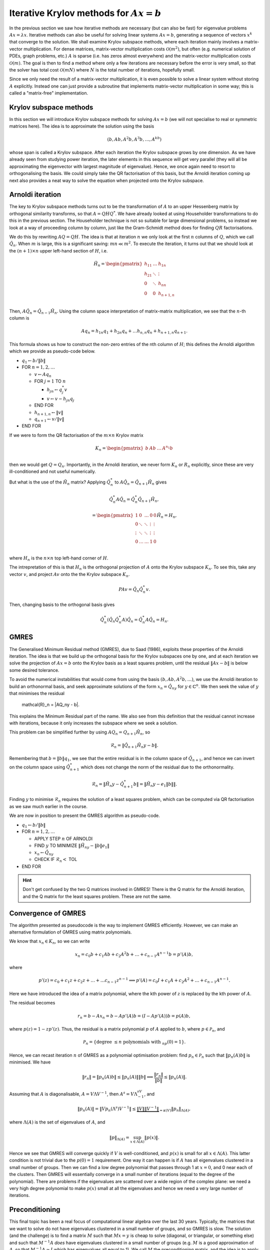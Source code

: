 .. default-role:: math

Iterative Krylov methods for `Ax=b`
===================================

In the previous section we saw how iterative methods are necessary
(but can also be fast) for eigenvalue problems `Ax=\lambda x`.
Iterative methods can also be useful for solving linear systems
`Ax=b`, generating a sequence of vectors `x^k` that converge to the
solution. We shall examine Krylov subspace methods, where each
iteration mainly involves a matrix-vector multiplication. For dense
matrices, matrix-vector multiplication costs `\mathcal{O}(m^2)`, but
often (e.g. numerical solution of PDEs, graph problems, etc.)  `A` is
sparse (i.e. has zeros almost everywhere) and the matrix-vector
multiplication costs `\mathcal{O}(m)`. The goal is then to find a
method where only a few iterations are necessary before the error is
very small, so that the solver has total cost `\mathcal{O}(mN)` where
`N` is the total number of iterations, hopefully small.

Since we only need the result of a matrix-vector multiplication, it is
even possible to solve a linear system without storing `A`
explicitly. Instead one can just provide a subroutine that implements
matrix-vector multiplication in some way; this is called a
"matrix-free" implementation.

Krylov subspace methods
-----------------------

In this section we will introduce Krylov subspace methods for solving
`Ax=b` (we will not specialise to real or symmetric matrices
here). The idea is to approximate the solution using the basis

.. math::

   (b, Ab, A^2b, A^3b, \ldots, A^kb)

whose span is called a Krylov subspace. After each iteration the
Krylov subspace grows by one dimension. As we have already seen from
studying power iteration, the later elements in this sequence will get
very parallel (they will all be approximating the eigenvector with
largest magnitude of eigenvalue). Hence, we once again need to resort
to orthogonalising the basis. We could simply take the QR
factorisation of this basis, but the Arnoldi iteration coming up
next also provides a neat way to solve the equation when projected
onto the Krylov subspace.

Arnoldi iteration
-----------------

The key to Krylov subspace methods turns out to be the transformation
of `A` to an upper Hessenberg matrix by orthogonal similarity
transforms, so that `A=QHQ^*`. We have already looked at using
Householder transformations to do this in the previous section.
The Householder technique is not so suitable for large dimensional
problems, so instead we look at a way of proceeding column by
column, just like the Gram-Schmidt method does for finding
`QR` factorisations.

We do this by rewriting `AQ=QH`. The idea is that at iteration `n` we
only look at the first `n` columns of `Q`, which we
call `\hat{Q}_n`. When `m` is large, this is a significant saving:
`mn \ll m^2`.
To execute the iteration, it turns out that
we should look at the `(n+1)\times n` upper left-hand section of `H`,
i.e.

   .. math::

      \tilde{H}_n = \begin{pmatrix}
      h_{11} & \ldots & h_{1n} \\
      h_{21} & \ddots & \vdots \\
      0 & \ddots & h_{nn} \\
      0 & 0 & h_{n+1,n} \\
      \end{pmatrix}

Then, `A\hat{Q}_n = \hat{Q}_{n-1}\tilde{H}_n`. Using the column space
interpretation of matrix-matrix multiplication, we see that the `n`-th
column is

   .. math::

      Aq_n = h_{1n}q_1 + h_{2n}q_n + \ldots h_{n,n}q_n + h_{n+1,n}q_{n+1}.

This formula shows us how to construct the non-zero entries of the
nth column of `H`; this defines the Arnoldi algorithm which we
provide as pseudo-code below.

* `q_1\gets b/\|b\|`
* FOR `n=1,2,\ldots`

  * `v\gets Aq_n`
  * FOR `j=1` TO `n`

    * `h_{jn}\gets q_j^*v`
    * `v \gets v - h_{jn}q_j`
  * END FOR
  * `h_{n+1,n} \gets \|v\|`
  * `q_{n+1} \gets v/\|v\|`
* END FOR

.. proof:exercise::

   The :func:`cla_utils.exercises10.arnoldi` function has been left
   unimplemented. It should implement the Arnoldi algorithm using one
   loop over the iteration count, and return the `Q` and `H` matrices
   after the requested number of iterations is complete. The test
   script ``test_exercises10.py`` in the ``test`` directory will test
   this function.
  
If we were to form the QR factorisation of the `m\times n` Krylov
matrix

   .. math::

      K_n = \begin{pmatrix}
      b & Ab & \ldots & A^{n_1}b \\
      \end{pmatrix}

then we would get `Q=Q_n`. Importantly, in the Arnoldi iteration, we
never form `K_n` or `R_n` explicitly, since these are very
ill-conditioned and not useful numerically.

But what is the use of the `\tilde{H}_n` matrix? Applying
`\hat{Q}_n^*` to `A\hat{Q}_n = \hat{Q}_{n+1}\tilde{H}_n` gives

   .. math::

      \hat{Q}_n^*A\hat{Q}_n = \hat{Q}_n^*\hat{Q}_{n+1}\tilde{H}_n,

      = \begin{pmatrix}
      1 & 0 & \ldots & 0 & 0 \\
      0 & \ddots & \ddots & \vdots & \vdots \\
      \vdots & \ddots & \ddots & \vdots & \vdots \\
      0 & \ldots & \ldots & 1 & 0 \\ 
      \end{pmatrix}
      \tilde{H}_n
      = H_n,

where `H_n` is the `n\times n` top left-hand corner of `H`.

The intrepretation of this is that `H_n` is the orthogonal projection
of `A` onto the Krylov subspace `K_n`. To see this, take any vector `v`,
and project `Av` onto the the Krylov subspace `K_n`.

   .. math::

      PAv = \hat{Q}_n\hat{Q}_n^*v.

Then, changing basis to the orthogonal basis gives

   .. math::

      \hat{Q}_n^*(\hat{Q}_n\hat{Q}_n^*A)\hat{Q}_n = \hat{Q}_n^*A\hat{Q}_n
      = H_n.

GMRES
-----

The Generalised Minimum Residual method (GMRES), due to Saad (1986),
exploits these properties of the Arnoldi iteration. The idea is
that we build up the orthogonal basis for the Krylov subspaces
one by one, and at each iteration we solve the projection of
`Ax=b` onto the Krylov basis as a least squares problem, until
the residual `\|Ax-b\|` is below some desired tolerance.

To avoid the numerical instabilities that would come from using the
basis `(b,Ab,A^2b,\ldots)`, we use the Arnoldi iteration to build an
orthonormal basis, and seek approximate solutions of the form `x_n =
\hat{Q}_ny` for `y\in\mathbb{C}^n`. We then seek the value of `y`
that minimises the residual

   .. math::

   \mathcal{R}_n = \|AQ_ny - b\|.

This explains the Minimum Residual part of the name. We also see from
this definition that the residual cannot increase with iterations,
because it only increases the subspace where we seek a solution.

This problem can be simplified further by using `AQ_n = Q_{n+1}\tilde{H}_n`,
so

   .. math::

      \mathcal{R}_n = \|\hat{Q}_{n+1}\tilde{H}_n y - b\|.

Remembering that `b=\|b\|q_1`, we see that the entire residual is in
the column space of `\hat{Q}_{n+1}`, and hence we can invert
on the column space using `\hat{Q}_{n+1}^*` which does not change
the norm of the residual due to the orthonormality.

   .. math::

      \mathcal{R}_n = \|\tilde{H}_n y - \hat{Q}_{n+1}^*b\|
      = \|\tilde{H}_n y - e_1\|b\|\|.

Finding `y` to minimise `\mathcal{R}_n` requires the solution of a
least squares problem, which can be computed via QR factorisation
as we saw much earlier in the course.

We are now in position to present the GMRES algorithm as pseudo-code.

* `q_1 \gets b/\|b\|`
* FOR `n=1,2,\dots`

  * APPLY STEP `n` OF ARNOLDI
  * FIND `y` TO MINIMIZE `\|\tilde{H}_ny - \|b\|e_1\|`
  * `x_n \gets \hat{Q}_ny`
  * CHECK IF `\mathcal{R}_n <` TOL
* END FOR

.. proof:exercise::

   The :func:`cla_utils.exercises10.GMRES` function has been left
   unimplemented. It should implement the basic GMRES algorithm above,
   using one loop over the iteration count. You can paste code from
   your :func:`cla_utils.exercises10.arnoldi` implementation, and you
   should use your least squares code to solve the least squares
   problem.  The test script ``test_exercises10.py`` in the ``test``
   directory will test this function.

.. proof:exercise::

   The least squares problem in GMRES requires the QR factorisation of
   `H_k`. It is wasteful to rebuild this from scratch given that we
   just computed the QR factorisation of `H_{k-1}`. Modify your code
   so that it recycles the QR factorisation, applying just one extra
   Householder rotation per GMRES iteration. Don't forget to check
   that it still passes the test.

.. hint::

   Don't get confused by the two Q matrices involved in GMRES! There
   is the Q matrix for the Arnoldi iteration, and the Q matrix for
   the least squares problem. These are not the same.

.. proof:exercise::

   We can also make GMRES more efficient by exploiting the upper
   Hessenberg structure, since we only have one non-zero value below
   the diagonal in each column. Instead of using a Householder
   transformation, we can use a Givens rotation, which only alters
   two rows (the row corresponding to the diagonal, and the row
   below). The Givens rotation simply replaces these two rows
   (call them `r_k` and `r_{k+1}`) by

      .. math::

	 \hat{r}_k = \cos(\theta) r_k + \sin(\theta) r_{k+1},

	 \hat{r}_{k+1} = -\sin(\theta) r_k + \cos(\theta) r_{k+1}.

   where the angle `\theta` is chosen so that `\hat{r}_{k+1,k}=0`.
   This is cheaper, because we only update two rows, but still
   corresponds to a unitary transformation. (Note that a slightly more
   general formula is required for complex matrices, but the tests
   have been set up for real matrices only.) Modify your code so it
   uses Givens rotations to make it more efficient. Don't forget to
   check that it still passes the test.

Convergence of GMRES
--------------------

The algorithm presented as pseudocode is the way to implement GMRES
efficiently. However, we can make an alternative formulation
of GMRES using matrix polynomials.

We know that `x_n\in K_n`, so we can write

   .. math::

      x_n = c_0b + c_1Ab + c_2A^2b + \ldots + c_{n-1}A^{n-1}b
      = p'(A)b,

where

   .. math::

      p'(z) = c_0 + c_1z + c_2z^@ + \ldots + \ldots c_{n-1}z^{n-1} \implies
      p'(A) = c_0I + c_1A + c_2A^2 + \ldots + c_{n-1}A^{n-1}.

Here we have introduced the idea of a matrix polynomial, where the
kth power of `z` is replaced by the kth power of `A`.

The residual becomes

   .. math::

      r_n = b - Ax_n = b - Ap'(A)b = (I - Ap'(A))b
      = p(A)b,

where `p(z) = 1 - zp'(z)`. Thus, the residual is a matrix polynomial
`p` of `A` applied to `b`, where `p\in \mathcal{P}_n`, and

   .. math::

      \mathcal{P}_n = \{\mbox{degree }\leq n\mbox{ polynomials with }
      _np(0)=1\}.

Hence, we can recast iteration `n` of GMRES as a polynomial
optimisation problem: find `p_n\in \mathcal{P}_n` such that
`\|p_n(A)b\|` is minimised.  We have

   .. math::

      \|r_n\|  = \|p_n(A)b\| \leq \|p_n(A)\|\|b\|
      \implies \frac{\|r_n\|}{\|b\|} \leq \|p_n(A)\|.

Assuming that `A` is diagonalisable, `A=V\Lambda V^{-1}`, then
`A^s=V\Lambda^sV^{-1}`, and

   .. math::

      \|p_n(A)\| = \|Vp_n(\Lambda^s)V^{-1}\|
      \leq \underbrace{\|V\|\|V^{-1}\|}_{=\kappa(V)}
      \|p_n\|_{\Lambda(A)},

where `\Lambda(A)` is the set of eigenvalues of `A`, and

   .. math::

      \|p\|_{\Lambda(A)} = \sup_{x\in \Lambda(A)}\|p(x)\|.

Hence we see that GMRES will converge quickly if `V` is
well-conditioned, and `p(x)` is small for all `x\in \Lambda(A)`.  This
latter condition is not trivial due to the `p(0)=1` requirement. One
way it can happen is if `A` has all eigenvalues clustered in a small
number of groups. Then we can find a low degree polynomial that passes
through 1 at `x=0`, and 0 near each of the clusters. Then GMRES will
essentially converge in a small number of iterations (equal to the
degree of the polynomial). There are problems if the eigenvalues are
scattered over a wide region of the complex plane: we need a very
high degree polynomial to make `p(x)` small at all the eigenvalues and
hence we need a very large number of iterations.

Preconditioning
---------------

This final topic has been a real focus of computational linear algebra
over the last 30 years. Typically, the matrices that we want to solve
do not have eigenvalues clustered in a small number of groups, and so
GMRES is slow. The solution (and the challenge) is to find a matrix
`M` such that `Mx = y` is cheap to solve (diagonal, or triangular, or
something else) and such that `M^{-1}A` *does* have eigenvalues clustered
in a small number of groups (e.g. `M` is a good approximation of `A`, so
that `M^{-1}A\approx I` which has eigenvalues all equal to 1). We call
`M` the preconditioning matrix, and the idea is to apply GMRES to
the (left) preconditioned system

   .. math::

      M^{-1}Ax = M^{-1}b.

GMRES on this preconditioned system is equivalent to the following algorithm,
called preconditioned GMRES.

* SOLVE `M\tilde{b}=b`.
* `q_1 \gets \tilde{b}/\|\tilde{b}\|`
* FOR `n=1,2,\dots`

  * SOLVE `Mv = Aq_n`
  * FOR `j=1` TO `n`

    * `h_{jn}=q_j^*v`
    * `v = v - h_{jn}q_j`
  * END FOR
  * `h_{n+1,n} \gets \|v\|`
  * `q_{n+1}`\gets v/\|v\|`
  * FIND `y` TO MINIMIZE `\|\tilde{H}_ny - \|\tilde{b}\|e_1\|`
  * `x_n \gets \hat{Q}_ny`
  * CHECK IF `\mathcal{R}_n <` TOL
* END FOR

The art and science of finding preconditioning matrices `M` (or
matrix-free procedures for solving `Mx=y`) for specific problems
arising in data science, engineering, physics, biology etc. can
involve ideas from linear algebra, functional analysis, asymptotics,
physics, etc., and represents a major activity in scientific computing
today.
